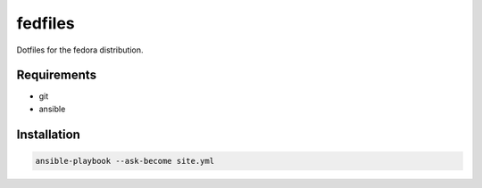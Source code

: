 fedfiles
========

Dotfiles for the fedora distribution.

Requirements
------------

- git
- ansible

Installation
------------

.. code-block:: bash
    
    ansible-playbook --ask-become site.yml
